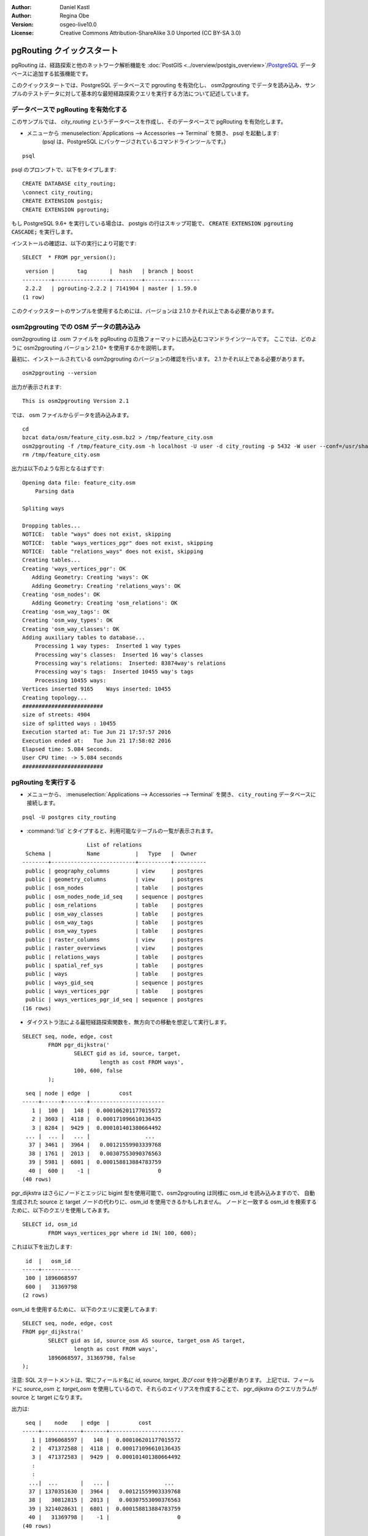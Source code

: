 :Author: Daniel Kastl
:Author: Regina Obe
:Version: osgeo-live10.0
:License: Creative Commons Attribution-ShareAlike 3.0 Unported  (CC BY-SA 3.0)

.. image:: /images/project_logos/logo-pgRouting.png
	:scale: 100 %
	:alt: pgRouting logo
	:align: right
	:target: http://www.pgrouting.org

.. image:: /images/logos/OSGeo_community.png
   :scale: 100
   :alt: OSGeo Community Project
   :align: right
   :target: http://www.osgeo.org

********************************************************************************
pgRouting クイックスタート
********************************************************************************

pgRouting は、経路探索と他のネットワーク解析機能を :doc:`PostGIS <../overview/postgis_overview>`/`PostgreSQL <http://www.postgresql.org>`_ データベースに追加する拡張機能です。

このクイックスタートでは、PostgreSQL データベースで pgrouting を有効化し、 osm2pgrouting でデータを読み込み、サンプルのテストデータに対して基本的な最短経路探索クエリを実行する方法について記述しています。

データベースで pgRouting を有効化する
===============================================================================
このサンプルでは、 `city_routing` というデータベースを作成し、そのデータベースで pgRouting を有効化します。

* メニューから :menuselection:`Applications --> Accessories --> Terminal` を開き、 psql を起動します:
    (psql は、PostgreSQL にパッケージされているコマンドラインツールです。)

::

  	psql

psql のプロンプトで、以下をタイプします:

::

	CREATE DATABASE city_routing;
	\connect city_routing;
	CREATE EXTENSION postgis;
	CREATE EXTENSION pgrouting;


もし PostgreSQL 9.6+ を実行している場合は、 postgis の行はスキップ可能で、 :code:`CREATE EXTENSION pgrouting CASCADE;` を実行します。

インストールの確認は、以下の実行により可能です:

::

	SELECT  * FROM pgr_version();

::

	 version |       tag       |  hash   | branch | boost
	---------+-----------------+---------+--------+--------
	 2.2.2   | pgrouting-2.2.2 | 7141904 | master | 1.59.0
	(1 row)

このクイックスタートのサンプルを使用するためには、バージョンは 2.1.0 かそれ以上である必要があります。

osm2pgrouting での OSM データの読み込み
===========================================================================
osm2pgrouting は .osm ファイルを pgRouting の互換フォーマットに読み込むコマンドラインツールです。
ここでは、どのように osm2pgrouting バージョン 2.1.0+ を使用するかを説明します。

最初に、インストールされている osm2pgrouting のバージョンの確認を行います。 2.1 かそれ以上である必要があります。

::

	osm2pgrouting --version

出力が表示されます:

::

	This is osm2pgrouting Version 2.1

では、 osm ファイルからデータを読み込みます。

::

	 cd 
	 bzcat data/osm/feature_city.osm.bz2 > /tmp/feature_city.osm
	 osm2pgrouting -f /tmp/feature_city.osm -h localhost -U user -d city_routing -p 5432 -W user --conf=/usr/share/osm2pgrouting/mapconfig_for_cars.xml
	 rm /tmp/feature_city.osm


出力は以下のような形となるはずです:

::

	Opening data file: feature_city.osm
	    Parsing data

	Spliting ways

	Dropping tables...
	NOTICE:  table "ways" does not exist, skipping
	NOTICE:  table "ways_vertices_pgr" does not exist, skipping
	NOTICE:  table "relations_ways" does not exist, skipping
	Creating tables...
	Creating 'ways_vertices_pgr': OK
	   Adding Geometry: Creating 'ways': OK
	   Adding Geometry: Creating 'relations_ways': OK
	Creating 'osm_nodes': OK
	   Adding Geometry: Creating 'osm_relations': OK
	Creating 'osm_way_tags': OK
	Creating 'osm_way_types': OK
	Creating 'osm_way_classes': OK
	Adding auxiliary tables to database...
	    Processing 1 way types:  Inserted 1 way types
	    Processing way's classes:  Inserted 16 way's classes
	    Processing way's relations:  Inserted: 83874way's relations
	    Processing way's tags:  Inserted 10455 way's tags
	    Processing 10455 ways:
	Vertices inserted 9165    Ways inserted: 10455
	Creating topology...
	#########################
	size of streets: 4904
	size of splitted ways : 10455
	Execution started at: Tue Jun 21 17:57:57 2016
	Execution ended at:   Tue Jun 21 17:58:02 2016
	Elapsed time: 5.084 Seconds.
	User CPU time: -> 5.084 seconds
	#########################

pgRouting を実行する
==============================================================================

* メニューから、 :menuselection:`Applications --> Accessories --> Terminal` を開き、 ``city_routing`` データベースに接続します。

::

	psql -U postgres city_routing

* :command:`\\d` とタイプすると、利用可能なテーブルの一覧が表示されます。

::

	                    List of relations
	 Schema |           Name           |   Type   |  Owner
	--------+--------------------------+----------+----------
	 public | geography_columns        | view     | postgres
	 public | geometry_columns         | view     | postgres
	 public | osm_nodes                | table    | postgres
	 public | osm_nodes_node_id_seq    | sequence | postgres
	 public | osm_relations            | table    | postgres
	 public | osm_way_classes          | table    | postgres
	 public | osm_way_tags             | table    | postgres
	 public | osm_way_types            | table    | postgres
	 public | raster_columns           | view     | postgres
	 public | raster_overviews         | view     | postgres
	 public | relations_ways           | table    | postgres
	 public | spatial_ref_sys          | table    | postgres
	 public | ways                     | table    | postgres
	 public | ways_gid_seq             | sequence | postgres
	 public | ways_vertices_pgr        | table    | postgres
	 public | ways_vertices_pgr_id_seq | sequence | postgres
	(16 rows)


* ダイクストラ法による最短経路探索関数を、無方向での移動を想定して実行します。

::

	SELECT seq, node, edge, cost 
		FROM pgr_dijkstra('
			SELECT gid as id, source, target, 
				length as cost FROM ways', 
			100, 600, false
		);

::

	 seq | node | edge  |         cost
	-----+------+-------+-----------------------
	   1 |  100 |   148 |  0.000106201177015572
	   2 | 3603 |  4118 |  0.000171096610136435
	   3 | 8284 |  9429 |  0.000101401380664492
	 ... |  ... |   ... |                 ...
	  37 | 3461 |  3964 |   0.00121559903339768
	  38 | 1761 |  2013 |   0.00307553090376563
	  39 | 5981 |  6801 |  0.000158813884783759
	  40 |  600 |    -1 |                     0
	(40 rows)


pgr_dijkstra はさらにノードとエッジに bigint 型を使用可能で、osm2pgrouting は同様に osm_id を読み込みますので、
自動生成された source と target ノードの代わりに、osm_id を使用できるかもしれません。
ノードと一致する osm_id を検索するために、以下のクエリを使用してみます。


::

	SELECT id, osm_id 
		FROM ways_vertices_pgr where id IN( 100, 600);

これは以下を出力します:

::

	 id  |   osm_id
	-----+------------
	 100 | 1896068597
	 600 |   31369798
	(2 rows)


osm_id を使用するために、
以下のクエリに変更してみます:

::

	SELECT seq, node, edge, cost 
	FROM pgr_dijkstra('
		SELECT gid as id, source_osm AS source, target_osm AS target, 
			length as cost FROM ways', 
		1896068597, 31369798, false
	);

注意: SQL ステートメントは、常にフィールド名に `id, source, target, 及び cost` を持つ必要があります。
上記では、フィールドに `source_osm` と `target_osm` を使用しているので、それらのエイリアスを作成することで、
pgr_dijkstra のクエリカラムが source と target になります。

出力は:

::

	 seq |    node    | edge  |         cost
	-----+------------+-------+-----------------------
	   1 | 1896068597 |   148 |  0.000106201177015572
	   2 |  471372588 |  4118 |  0.000171096610136435
	   3 |  471372583 |  9429 |  0.000101401380664492
	   :
	   :
	  ...|  ...       |   ... |                 ...
	  37 | 1370351630 |  3964 |   0.00121559903339768
	  38 |   30812815 |  2013 |   0.00307553090376563
	  39 | 3214028631 |  6801 |  0.000158813884783759
	  40 |   31369798 |    -1 |                     0
	(40 rows)

まだ自動生成されたエッジの id を使用しているため、エッジ番号は先述のクエリと同じとなりますが、
ノードは osm ノード id となります。

自動生成された id の代わりに osm_id を使用する利点は、異なるデータベース間でも、
それらが共通の osm id を共有している場合は結果に一貫性が得られることです。
pgRouting の全ての関数は、 bigint 型を使用できるよう変更されていませんので、 osm_id を全ての関数で使用することはできません。




* 経路のジオメトリを出力するために、結果を道路のジオメトリにリンクさせます。

::

	SELECT seq, edge, rpad(b.the_geom::text,60,' ') AS "the_geom (truncated)" 
		FROM pgr_dijkstra('
			SELECT gid as id, source, target, 
				length as cost FROM ways', 
			100, 600, false
		) a INNER JOIN ways b ON (a.edge = b.gid) ORDER BY seq;


::
	
	 seq | edge  |                     the_geom (truncated)
	-----+-------+--------------------------------------------------------------
	   1 |   148 | 0102000020E61000000200000035BEE5A03A641C40BC98C1734A5E4940F4
	   2 |  4118 | 0102000020E610000002000000F4CE577F3A641C402B5CA0EE4D5E494058
	   3 |  9429 | 0102000020E61000000200000058BCA2A53C641C40C3503D88535E4940F5
	 ... |   ... |                                                          ...
	  36 |  6538 | 0102000020E6100000020000002999F7938C6F1C409DD843FB585D49405C
	  37 |  3964 | 0102000020E6100000020000005CAE7E6C926F1C40E55C2FF2575D494088
	  38 |  2013 | 0102000020E6100000020000008849B89047701C406DF7BC2C375D4940E8
	  39 |  6801 | 0102000020E610000002000000E82E89B322721C40A85890C1E55C494059
	(39 rows)


* 経路は :doc:`OpenJump <../overview/openjump_overview>` や
    :doc:`QGIS <../overview/qgis_overview>` DbManager プラグインなどの
    グラフィカルツールを使用して表示することができます。

QGIS の DbManager プラグインを使用するには、QGIS を起動し、メニューから ``Database -> DB Manager -> DB Manager`` を選択します。
SQL Window アイコンを選択し、上記の pgRouting クエリをカット&ペーストします。

* ダイクストラによる最短経路探索を、方向を考慮して実行します。

先述のサンプルでは、道路がどちらの方向にも同じコストであると想定しました。
一方通行や車線のいずれかで異なる速度規制がある場合は、道路の一方向のコストは、他の方向のコストと
異なるかもしれません。
これらの場合、 `reverse_cost` カラムを、クエリに追加する必要があります。

::

	SELECT seq, node, edge, cost 
		FROM pgr_dijkstra('
			SELECT gid as id, source, target, 
				cost_s As cost, reverse_cost_s AS reverse_cost FROM ways', 
			100, 600, true
		);


* :command:`\\q` コマンドで PostgreSQL シェルを終了します。


次のステップ
================================================================================

* **pgRouting ウェブサイト** - プロジェクトのウェブサイト http://www.pgrouting.org で、pgRouting についてさらに学ぶことができます。
* **pgRouting ドキュメント** - 最新のドキュメントは http://docs.pgrouting.org にあります。
* **pgRouting ワークショップ** - ワークショップ `"FOSS4G routing with pgRouting tools and OpenStreetMap road data"` が http://workshop.pgrouting.org で利用可能です。
* **osm2pgRouting でのデータ読み込み** - https://github.com/pgRouting/osm2pgrouting/wiki/Documentation-for-osm2pgrouting-v2.1
* **QGIS pgRoutingLayer プラグイン** - https://plugins.qgis.org/plugins/pgRoutingLayer/ は pgRouting 関数のための GUI を提供し、地図と連動するため、SQL を書く必要がなくなります。
